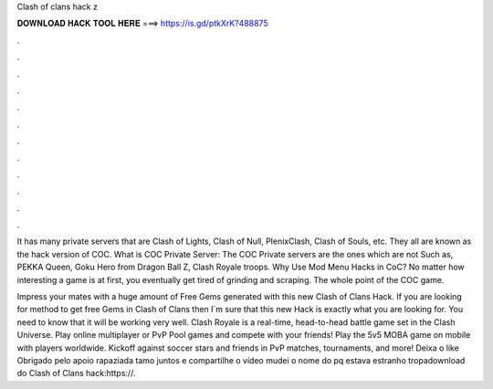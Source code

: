 Clash of clans hack z



𝐃𝐎𝐖𝐍𝐋𝐎𝐀𝐃 𝐇𝐀𝐂𝐊 𝐓𝐎𝐎𝐋 𝐇𝐄𝐑𝐄 ===> https://is.gd/ptkXrK?488875



.



.



.



.



.



.



.



.



.



.



.



.

It has many private servers that are Clash of Lights, Clash of Null, PlenixClash, Clash of Souls, etc. They all are known as the hack version of COC. What is COC Private Server: The COC Private servers are the ones which are not Such as, PEKKA Queen, Goku Hero from Dragon Ball Z, Clash Royale troops. Why Use Mod Menu Hacks in CoC? No matter how interesting a game is at first, you eventually get tired of grinding and scraping. The whole point of the COC game.

Impress your mates with a huge amount of Free Gems generated with this new Clash of Clans Hack. If you are looking for method to get free Gems in Clash of Clans then I´m sure that this new Hack is exactly what you are looking for. You need to know that it will be working very well. Clash Royale is a real-time, head-to-head battle game set in the Clash Universe. Play online multiplayer or PvP Pool games and compete with your friends! Play the 5v5 MOBA game on mobile with players worldwide. Kickoff against soccer stars and friends in PvP matches, tournaments, and more! Deixa o like Obrigado pelo apoio rapaziada tamo juntos e compartilhe o vídeo mudei o nome do pq estava estranho tropadownload do Clash of Clans hack:https://.
